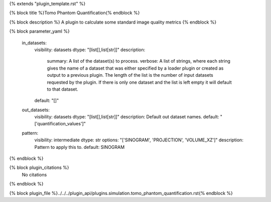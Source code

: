 {% extends "plugin_template.rst" %}

{% block title %}Tomo Phantom Quantification{% endblock %}

{% block description %}
A plugin to calculate some standard image quality metrics 
{% endblock %}

{% block parameter_yaml %}

        in_datasets:
            visibility: datasets
            dtype: "[list[],list[str]]"
            description: 
                summary: A list of the dataset(s) to process.
                verbose: A list of strings, where each string gives the name of a dataset that was either specified by a loader plugin or created as output to a previous plugin.  The length of the list is the number of input datasets requested by the plugin.  If there is only one dataset and the list is left empty it will default to that dataset.
            default: "[]"
        
        out_datasets:
            visibility: datasets
            dtype: "[list[],list[str]]"
            description: Default out dataset names.
            default: "['quantification_values']"
        
        pattern:
            visibility: intermediate
            dtype: str
            options: "['SINOGRAM', 'PROJECTION', 'VOLUME_XZ']"
            description: Pattern to apply this to.
            default: SINOGRAM
        
{% endblock %}

{% block plugin_citations %}
    No citations
{% endblock %}

{% block plugin_file %}../../../plugin_api/plugins.simulation.tomo_phantom_quantification.rst{% endblock %}
